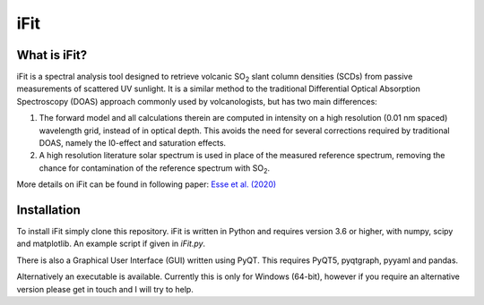 iFit
#####

What is iFit?
==============

iFit is a spectral analysis tool designed to retrieve volcanic |SO2| slant column densities (SCDs) from passive measurements of scattered UV sunlight. It is a similar method to the traditional Differential Optical Absorption Spectroscopy (DOAS) approach commonly used by volcanologists, but has two main differences:

1) The forward model and all calculations therein are computed in intensity on a high resolution (0.01 nm spaced) wavelength grid, instead of in optical depth. This avoids the need for several corrections required by traditional DOAS, namely the I0-effect and saturation effects.

2) A high resolution literature solar spectrum is used in place of the measured reference spectrum, removing the chance for contamination of the reference spectrum with |SO2|.

More details on iFit can be found in following paper: `Esse et al. (2020) <https://doi.org/10.1016/j.jvolgeores.2020.107000>`_

Installation
=============

To install iFit simply clone this repository. iFit is written in Python and requires version 3.6 or higher, with numpy, scipy and matplotlib. An example script if given in `iFit.py`.

There is also a Graphical User Interface (GUI) written using PyQT. This requires PyQT5, pyqtgraph, pyyaml and pandas.

Alternatively an executable is available. Currently this is only for Windows (64-bit), however if you require an alternative version please get in touch and I will try to help.

.. Substitutions
.. |SO2| replace:: SO\ :sub:`2`

